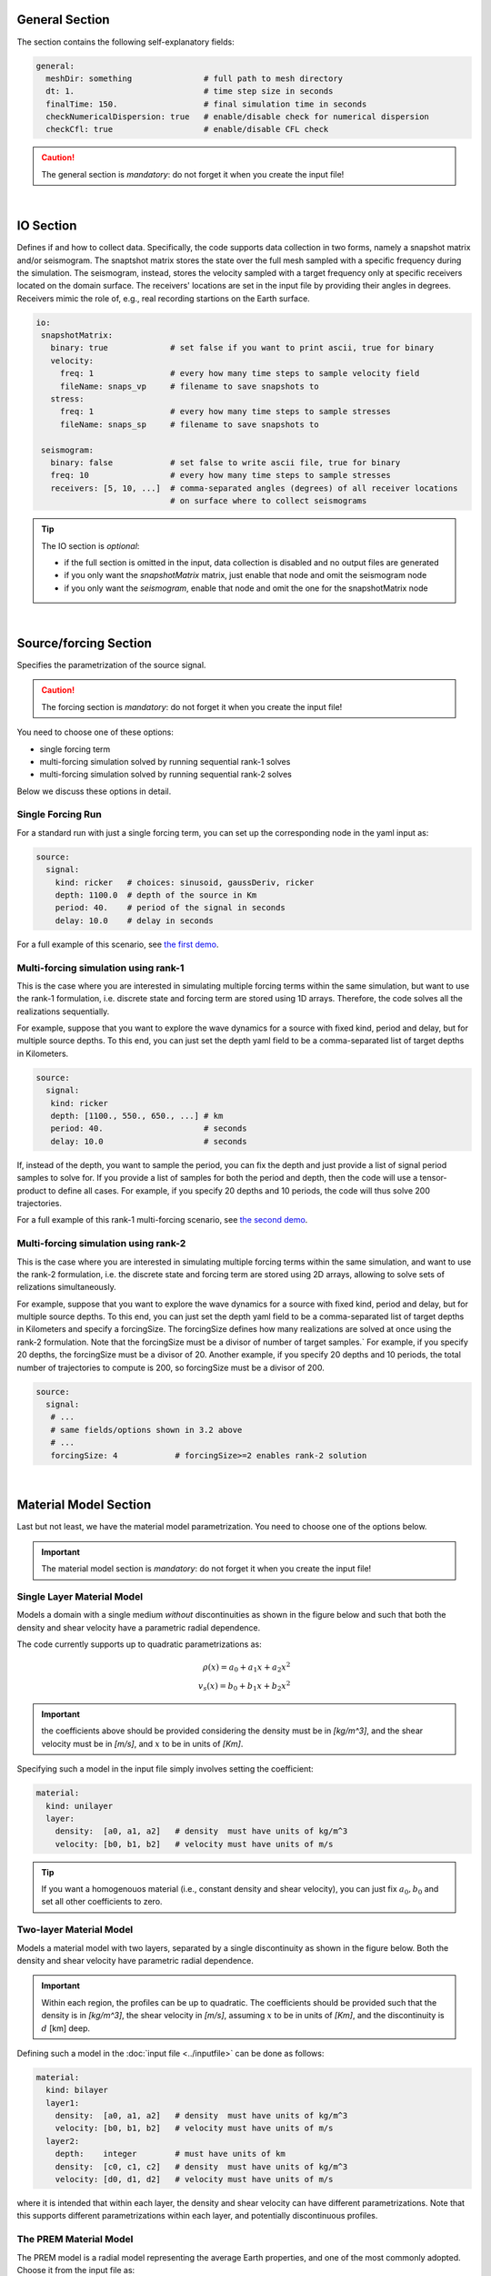 
General Section
===============

The section contains the following self-explanatory fields:

.. code-block:: yaml

  general:
    meshDir: something 		     # full path to mesh directory
    dt: 1.			     # time step size in seconds
    finalTime: 150.		     # final simulation time in seconds
    checkNumericalDispersion: true   # enable/disable check for numerical dispersion
    checkCfl: true                   # enable/disable CFL check

.. Caution::

  The general section is *mandatory*: do not forget it when you create the input file!

|

IO Section
==========

Defines if and how to collect data. Specifically, the code supports data
collection in two forms, namely a snapshot matrix and/or seismogram.
The snaptshot matrix stores the state over the full mesh sampled with a specific
frequency during the simulation. The seismogram, instead, stores the velocity
sampled with a target frequency only at specific receivers located on the domain surface.
The receivers' locations are set in the input file by providing their angles in degrees.
Receivers mimic the role of, e.g., real recording startions on the Earth surface.

.. code-block:: yaml

  io:
   snapshotMatrix:
     binary: true             # set false if you want to print ascii, true for binary
     velocity:
       freq: 1                # every how many time steps to sample velocity field
       fileName: snaps_vp     # filename to save snapshots to
     stress:
       freq: 1		      # every how many time steps to sample stresses
       fileName: snaps_sp     # filename to save snapshots to

   seismogram:
     binary: false            # set false to write ascii file, true for binary
     freq: 10                 # every how many time steps to sample stresses
     receivers: [5, 10, ...]  # comma-separated angles (degrees) of all receiver locations
			      # on surface where to collect seismograms


.. Tip::

  The IO section is *optional*:

  * if the full section is omitted in the input, data collection is disabled and no output files are generated

  * if you only want the `snapshotMatrix` matrix, just enable that node and omit the seismogram node

  * if you only want the `seismogram`, enable that node and omit the one for the snapshotMatrix node

|

Source/forcing Section
======================

Specifies the parametrization of the source signal.

.. Caution::

  The forcing section is *mandatory*: do not forget it when you create the input file!

You need to choose one of these options:

* single forcing term

* multi-forcing simulation solved by running sequential rank-1 solves

* multi-forcing simulation solved by running sequential rank-2 solves

Below we discuss these options in detail.


Single Forcing Run
------------------

For a standard run with just a single forcing term, you can set up
the corresponding node in the yaml input as:

.. code-block:: yaml

  source:
    signal:
      kind: ricker   # choices: sinusoid, gaussDeriv, ricker
      depth: 1100.0  # depth of the source in Km
      period: 40.    # period of the signal in seconds
      delay: 10.0    # delay in seconds

For a full example of this scenario, see `the first demo <{filename}/rank1fom.rst>`_.


Multi-forcing simulation using rank-1
-------------------------------------

This is the case where you are interested in simulating multiple forcing terms
within the same simulation, but want to use the rank-1 formulation, i.e. discrete
state and forcing term are stored using 1D arrays. Therefore, the code solves
all the realizations sequentially.

For example, suppose that you want to explore the wave dynamics for a source
with fixed kind, period and delay, but for multiple source depths.
To this end, you can just set the depth yaml field to be a comma-separated
list of target depths in Kilometers.


.. code-block:: yaml

  source:
    signal:
     kind: ricker
     depth: [1100., 550., 650., ...] # km
     period: 40.	             # seconds
     delay: 10.0		     # seconds

If, instead of the depth, you want to sample the period, you can fix the depth
and just provide a list of signal period samples to solve for.
If you provide a list of samples for both the period and depth, then the code
will use a tensor-product to define all cases.
For example, if you specify 20 depths and 10 periods, the code
will thus solve 200 trajectories.

For a full example of this rank-1 multi-forcing scenario, see `the second demo <{filename}/rank1fommulti.rst>`_.


Multi-forcing simulation using rank-2
-------------------------------------

This is the case where you are interested in simulating multiple forcing terms
within the same simulation, and want to use the rank-2 formulation, i.e. the discrete
state and forcing term are stored using 2D arrays, allowing to solve sets
of relizations simultaneously.

For example, suppose that you want to explore the  wave dynamics for a source
with fixed kind, period and delay, but for multiple source depths.
To this end, you can just set the depth yaml field to be a comma-separated
list of target depths in Kilometers and specify a forcingSize.
The forcingSize defines how many realizations are solved at once using the rank-2 formulation.
Note that the forcingSize must be a divisor of number of target samples.`
For example, if you specify 20 depths, the forcingSize must be a divisor of 20.
Another example, if you specify 20 depths and 10 periods, the total number of trajectories
to compute is 200, so forcingSize must be a divisor of 200.

.. code-block:: yaml

  source:
    signal:
     # ...
     # same fields/options shown in 3.2 above
     # ...
     forcingSize: 4	       # forcingSize>=2 enables rank-2 solution


|


Material Model Section
======================

Last but not least, we have the material model parametrization.
You need to choose one of the options below.

.. Important::

  The material model section is *mandatory*: do not forget it when you create the input file!


.. _singlelayerdescription:

Single Layer Material Model
---------------------------

Models a domain with a single medium *without* discontinuities
as shown in the figure below and such that
both the density and shear velocity have a parametric radial dependence.

.. image:: ../img/mat_f1.png
	   :scale: 35 %
	   :align: center

The code currently supports up to quadratic parametrizations as:

.. math::

   \rho(x) = a_0 + a_1 x + a_2 x^2 \\
   v_s(x) = b_0 + b_1 x + b_2 x^2

.. Important::
   the coefficients above should be provided considering the density
   must be in *[kg/m^3]*, and the shear velocity must be in *[m/s]*,
   and :math:`x` to be in units of *[Km]*.

Specifying such a model in the input file simply involves setting the coefficient:

.. code-block:: yaml

  material:
    kind: unilayer
    layer:
      density:  [a0, a1, a2]   # density  must have units of kg/m^3
      velocity: [b0, b1, b2]   # velocity must have units of m/s

.. Tip::
   If you want a homogenouos material (i.e., constant density
   and shear velocity), you can just fix :math:`a_0, b_0`
   and set all other coefficients to zero.

.. _twolayerdescription:

Two-layer Material Model
------------------------

Models a material model with two layers, separated by a
single discontinuity as shown in the figure below.
Both the density and shear velocity have parametric radial dependence.

.. image:: ../img/mat_f2.png
	   :scale: 40 %
	   :align: center


.. Important::
   Within each region, the profiles can be up to quadratic.
   The coefficients should be provided such that the density is in *[kg/m^3]*,
   the shear velocity in *[m/s]*, assuming :math:`x` to be in units of *[Km]*, and the
   discontinuity is :math:`d` [km] deep.

Defining such a model in the :doc:`input file <../inputfile>` can be done as follows:

.. code-block:: yaml

  material:
    kind: bilayer
    layer1:
      density:  [a0, a1, a2]   # density  must have units of kg/m^3
      velocity: [b0, b1, b2]   # velocity must have units of m/s
    layer2:
      depth:    integer        # must have units of km
      density:  [c0, c1, c2]   # density  must have units of kg/m^3
      velocity: [d0, d1, d2]   # velocity must have units of m/s

where it is intended that within each layer, the density and shear velocity can
have different parametrizations. Note that this supports different
parametrizations within each layer, and potentially discontinuous profiles.


.. _premdescription:

The PREM Material Model
-----------------------

The PREM model is a radial model representing the average Earth properties, and one of the most
commonly adopted. Choose it from the input file as:

.. code-block:: yaml

  material:
    kind: prem

The details of the parametrization for the PREM model are `handled directly within the code <https://github.com/Pressio/SHAW/blob/master/src/shared/material_models/material_model_prem.hpp>`_.


For more details, check the following references:

* Dziewonski, A.M., and D.L. Anderson. 1981. “Preliminary reference Earth model.” Phys. Earth Plan. Int. 25:297-356.

* http://ds.iris.edu/ds/products/emc-prem/

* https://www.cfa.harvard.edu/~lzeng/papers/PREM.pdf

.. Caution::

   PREM is for Earth only!

   The PREM model only makes sense when you are simulating the Earth.
   So your domain must be bounded between the core-mantle boundary (CMB)
   located at :math:`r_{cmb} = 3,480` km and the Earth surface located at :math:`r_{earth} = 6,371` km.
   These are the default bounds used by `the meshing script <https://github.com/Pressio/SHAW/blob/master/meshing/create_single_mesh.py>`_.


.. _customdescription:

Custom Material Model
---------------------

If you are *not* interested in using one of the models above,
you can also try your own **without** needing to change the internal source code.
To do so, you need two do two things:

1.  in your input file, you need to set:

    .. code-block:: yaml

        material:
      	  kind: custom


2.  modify the ``MyCustomMaterialModel`` inside `the main file <https://github.com/Pressio/SHAW/blob/master/src/kokkos/main_fom.cc>`_
    as you desire such that when the ``computeAt`` method is called for a given grid point in the domain, you set the local density and shear velocity according to you model.


.. important::

  Extending the set of supported models

  The modular structure of the code allows to easily add new models: this can easily be done by adding a new
  derived class inside `the models <https://github.com/Pressio/SHAW/tree/master/src/shared/material_models>`_,
  add an ``enum`` field that identifies that model in `this file <https://github.com/Pressio/SHAW/blob/master/src/shared/enums/supported_material_model_enums.hpp>`_, and adding the code in `the parser class <https://github.com/Pressio/SHAW/blob/master/src/shared/parser/parser_material_model.hpp>`_ to recognize that if selected from the input file.
